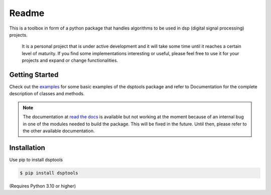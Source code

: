 ======
Readme
======

This is a toolbox in form of a python package that handles algorithms to be used in dsp (digital signal processing) projects.

 It is a personal project that is under active development and it will take some time until it reaches a certain level of maturity.
 If you find some implementations interesting or useful, please feel free to use it for your projects and expand or change
 functionalities.

Getting Started
===============

Check out the `examples`_ for some basic examples of the dsptools package
and refer to Documentation for the complete description of classes and methods.

.. note::
    The documentation at `read the docs`_ is available but not working at the moment because of
    an internal bug in one of the modules needed to build the package. This will be fixed in the future.
    Until then, please refer to the other available documentation.

Installation
============

Use pip to install dsptools

.. code-block:: console

    $ pip install dsptools

(Requires Python 3.10 or higher)

.. _read the docs: http://dsptools.readthedocs.io/
.. _examples: https://github.com/nico-franco-gomez/dsptools/tree/main/examples
